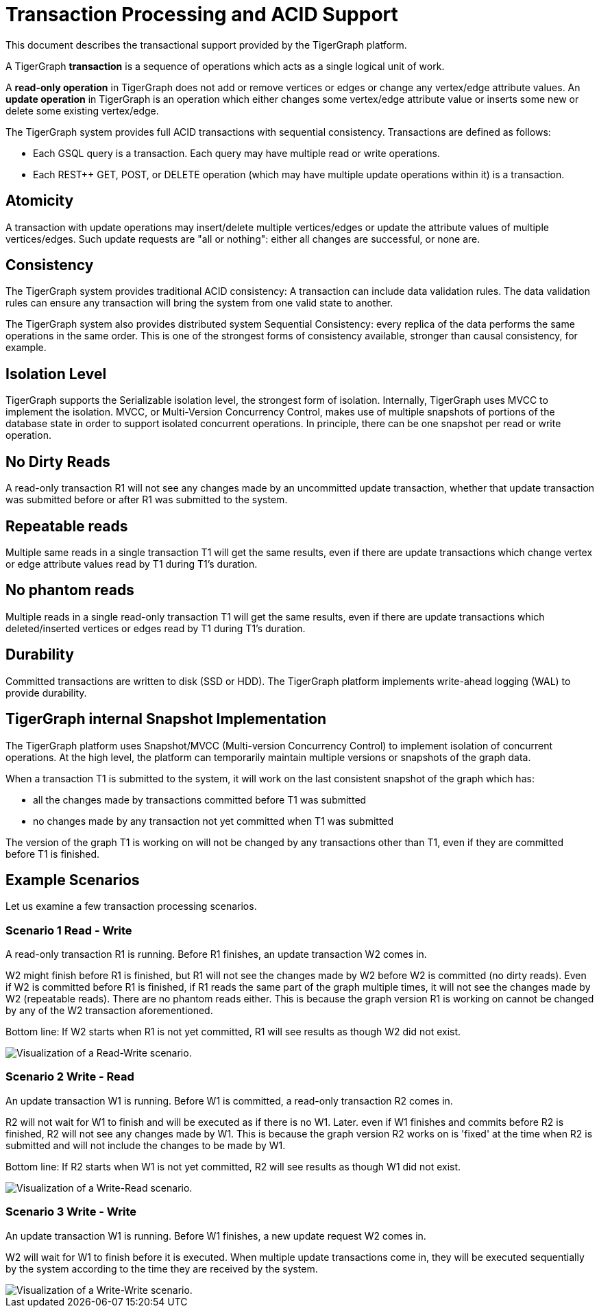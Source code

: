 = Transaction Processing and ACID Support
:pp: {plus}{plus}

This document describes the transactional support provided by the TigerGraph platform.

A TigerGraph *transaction* is a sequence of operations which acts as a single logical unit of work.

A *read-only operation* in TigerGraph does not add or remove vertices or edges or change any vertex/edge attribute values. An *update operation* in TigerGraph is an operation which either changes some vertex/edge attribute value or inserts some new or delete some existing vertex/edge.

The TigerGraph system provides full ACID transactions with sequential consistency. Transactions are defined as follows:

* Each GSQL query is a transaction. Each query may have multiple read or write operations.
* Each REST{pp} GET, POST, or DELETE operation (which may have multiple update operations within it) is a transaction.

== *Atomicity*

A transaction with update operations may insert/delete multiple vertices/edges or update the attribute values of multiple vertices/edges.  Such update requests are "all or nothing": either all changes are successful, or none are.

== *Consistency*

The TigerGraph system provides traditional ACID consistency: A transaction can include data validation rules. The data validation rules can ensure any transaction will bring the system from one valid state to another.

The TigerGraph system also provides distributed system Sequential Consistency: every replica of the data performs the same operations in the same order. This is one of the strongest forms of consistency available, stronger than causal consistency, for example.

== *Isolation Level*

TigerGraph supports the Serializable isolation level, the strongest form of isolation. Internally, TigerGraph uses MVCC to implement the isolation. MVCC, or Multi-Version Concurrency Control, makes use of multiple snapshots of portions of the database state in order to support isolated concurrent operations.  In principle, there can be one snapshot per read or write operation.

== *No Dirty Reads*

A read-only transaction R1 will not see any changes made by an uncommitted update transaction, whether that update transaction was submitted before or after R1 was submitted to the system.

== *Repeatable reads*

Multiple same reads in a single transaction T1 will get the same results, even if there are update transactions which change vertex or edge attribute values read by T1 during T1's duration.

== *No phantom reads*

Multiple reads in a single read-only transaction T1 will get the same results, even if there are update transactions which deleted/inserted vertices or edges read by T1 during T1's duration.

== *Durability*

Committed transactions are written to disk (SSD or HDD). The TigerGraph platform implements write-ahead logging (WAL) to provide durability.

== *TigerGraph internal Snapshot Implementation*

The TigerGraph platform uses Snapshot/MVCC (Multi-version Concurrency Control) to implement isolation of concurrent operations.  At the high level, the platform can temporarily maintain multiple versions or snapshots of the graph data.

When a transaction T1 is submitted to the system, it will work on the last consistent snapshot of the graph which has:

* all the changes made by transactions committed before T1 was submitted
* no changes made by any transaction not yet committed when T1 was submitted

The version of the graph T1 is working on will not be changed by any transactions other than T1, even if they are committed before T1 is finished.

== Example Scenarios

Let us examine a few transaction processing scenarios.

[discrete]
=== Scenario 1 Read - Write

A read-only transaction R1 is running. Before R1 finishes, an update transaction W2 comes in.

W2 might finish before R1 is finished, but R1 will not see the changes made by W2 before W2 is committed (no dirty reads).  Even if W2 is committed before R1 is finished, if R1 reads the same part of the graph multiple times, it will not see the changes made by W2 (repeatable reads).  There are no phantom reads either. This is because the graph version R1 is working on cannot be changed by any of the W2 transaction aforementioned.

Bottom line: If W2 starts when R1 is not yet committed, R1 will see results as though W2 did not exist.

image::1 (2).png[Visualization of a Read-Write scenario.]

[discrete]
=== Scenario 2  Write - Read

An update transaction W1 is running. Before W1 is committed, a read-only transaction R2 comes in.

R2 will not wait for W1 to finish and will be executed as if there is no W1. Later. even if W1 finishes and commits before R2 is finished, R2 will not see any changes made by W1.  This is because the graph version R2 works on is 'fixed' at the time when R2 is submitted and will not include the changes to be made by W1.

Bottom line: If R2 starts when W1 is not yet committed, R2 will see results as though W1 did not exist.

image::2 (1).png[Visualization of a Write-Read scenario.]

[discrete]
=== Scenario 3  Write - Write

An update transaction W1 is running. Before W1 finishes, a new update request W2 comes in.

W2 will wait for W1 to finish before it is executed. When multiple update transactions come in, they will be executed sequentially by the system according to the time they are received by the system.

image::3 (1) (1).png[Visualization of a Write-Write scenario.]
